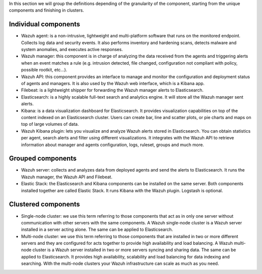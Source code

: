 .. Copyright (C) 2019 Wazuh, Inc.

In this section we will group the definitions depending of the granularity of the component, starting from the unique components and finishing in clusters.

Individual components
^^^^^^^^^^^^^^^^^^^^^

* Wazuh agent: is a non-intrusive, lightweight and multi-platform software that runs on the monitored endpoint. Collects log data and security events. It also performs inventory and hardening scans, detects malware and system anomalies, and executes active responses.

* Wazuh manager: this component is in charge of analyzing the data received from the agents and triggering alerts when an event matches a rule (e.g. intrusion detected, file changed, configuration not compliant with policy, possible rootkit, etc…).

* Wazuh API: this component provides an interface to manage and monitor the configuration and deployment status of agents and managers. It is also used by the Wazuh web interface, which is a Kibana app.

* Filebeat: is a lightweight shipper for forwarding the Wazuh manager alerts to Elasticsearch.

* Elasticsearch: is a highly scalable full-text search and analytics engine. It will store all the Wazuh manager sent alerts.

* Kibana: is a data visualization dashboard for Elasticsearch. It provides visualization capabilities on top of the content indexed on an Elasticsearch cluster. Users can create bar, line and scatter plots, or pie charts and maps on top of large volumes of data.

* Wazuh Kibana plugin: lets you visualize and analyze Wazuh alerts stored in Elasticsearch. You can obtain statistics per agent, search alerts and filter using different visualizations. It integrates with the Wazuh API to retrieve information about manager and agents configuration, logs, ruleset, groups and much more.

Grouped components
^^^^^^^^^^^^^^^^^^

* Wazuh server: collects and analyzes data from deployed agents and send the alerts to Elasticsearch. It runs the Wazuh manager, the Wazuh API and Filebeat.

* Elastic Stack: the Elasticsearch and Kibana components can be installed on the same server. Both components installed together are called Elastic Stack. It runs Kibana with the Wazuh plugin. Logstash is optional.

Clustered components
^^^^^^^^^^^^^^^^^^^^

* Single-node cluster: we use this term referring to those components that act as in only one server without communication with other servers with the same components. A Wazuh single-node cluster is a Wazuh server installed in a server acting alone. The same can be applied to Elasticsearch.

* Multi-node cluster: we use this term referring to those components that are installed in two or more different servers and they are configured for acts together to provide high availability and load balancing. A Wazuh multi-node cluster is a Wazuh server installed in two or more servers syncing and sharing data. The same can be applied to Elasticsearch. It provides high availability, scalability and load balancing for data indexing and searching. With the multi-node clusters your Wazuh infrastructure can scale as much as you need.

.. End of file
